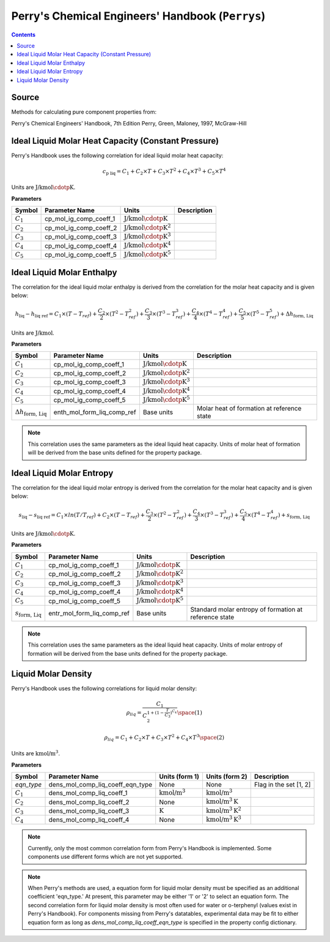 Perry's Chemical Engineers' Handbook (``Perrys``)
=================================================

.. contents:: Contents 
    :depth: 2

Source
------

Methods for calculating pure component properties from:

Perry's Chemical Engineers' Handbook, 7th Edition
Perry, Green, Maloney, 1997, McGraw-Hill

Ideal Liquid Molar Heat Capacity (Constant Pressure)
----------------------------------------------------

Perry's Handbook uses the following correlation for ideal liquid molar heat capacity:

.. math:: c_{\text{p liq}} = C_1 + C_2 \times T + C_3 \times T^2 + C_4 \times T^3 + C_5 \times T^4

Units are :math:`\text{J/kmol}\cdotp\text{K}`.

**Parameters**

.. csv-table::
   :header: "Symbol", "Parameter Name", "Units", "Description"

   ":math:`C_1`", "cp_mol_ig_comp_coeff_1", ":math:`\text{J/kmol}\cdotp\text{K}`", ""
   ":math:`C_2`", "cp_mol_ig_comp_coeff_2", ":math:`\text{J/kmol}\cdotp\text{K}^2`", ""
   ":math:`C_3`", "cp_mol_ig_comp_coeff_3", ":math:`\text{J/kmol}\cdotp\text{K}^3`", ""
   ":math:`C_4`", "cp_mol_ig_comp_coeff_4", ":math:`\text{J/kmol}\cdotp\text{K}^4`", ""
   ":math:`C_5`", "cp_mol_ig_comp_coeff_5", ":math:`\text{J/kmol}\cdotp\text{K}^5`", ""

Ideal Liquid Molar Enthalpy
---------------------------

The correlation for the ideal liquid molar enthalpy is derived from the correlation for the molar heat capacity and is given below:

.. math:: h_{\text{liq}} - h_{\text{liq ref}} = C_1 \times (T-T_{ref}) + \frac{C_2}{2} \times (T^2 - T_{ref}^2) + \frac{C_3}{3} \times (T^3 - T_{ref}^3) + \frac{C_4}{4} \times (T^4 - T_{ref}^4) + \frac{C_5}{5} \times (T^5 - T_{ref}^5) + \Delta h_{\text{form, Liq}}

Units are :math:`\text{J/kmol}`.

**Parameters**

.. csv-table::
   :header: "Symbol", "Parameter Name", "Units", "Description"

   ":math:`C_1`", "cp_mol_ig_comp_coeff_1", ":math:`\text{J/kmol}\cdotp\text{K}`", ""
   ":math:`C_2`", "cp_mol_ig_comp_coeff_2", ":math:`\text{J/kmol}\cdotp\text{K}^2`", ""
   ":math:`C_3`", "cp_mol_ig_comp_coeff_3", ":math:`\text{J/kmol}\cdotp\text{K}^3`", ""
   ":math:`C_4`", "cp_mol_ig_comp_coeff_4", ":math:`\text{J/kmol}\cdotp\text{K}^4`", ""
   ":math:`C_5`", "cp_mol_ig_comp_coeff_5", ":math:`\text{J/kmol}\cdotp\text{K}^5`", ""
   ":math:`\Delta h_{\text{form, Liq}}`", "enth_mol_form_liq_comp_ref", "Base units", "Molar heat of formation at reference state"

.. note::
    This correlation uses the same parameters as the ideal liquid heat capacity.
    Units of molar heat of formation will be derived from the base units defined for the property package.

Ideal Liquid Molar Entropy
---------------------------

The correlation for the ideal liquid molar entropy is derived from the correlation for the molar heat capacity and is given below:

.. math:: s_{\text{liq}} - s_{\text{liq ref}} = C_1 \times ln(T/T_{ref}) + C_2 \times (T-T_{ref}) + \frac{C_3}{2} \times (T^2-T_{ref}^2) + \frac{C_4}{3} \times (T^3-T_{ref}^3) + \frac{C_5}{4} \times (T^4-T_{ref}^4) + s_{\text{form, Liq}}

Units are :math:`\text{J/kmol}\cdotp\text{K}`.

**Parameters**

.. csv-table::
   :header: "Symbol", "Parameter Name", "Units", "Description"

   ":math:`C_1`", "cp_mol_ig_comp_coeff_1", ":math:`\text{J/kmol}\cdotp\text{K}`", ""
   ":math:`C_2`", "cp_mol_ig_comp_coeff_2", ":math:`\text{J/kmol}\cdotp\text{K}^2`", ""
   ":math:`C_3`", "cp_mol_ig_comp_coeff_3", ":math:`\text{J/kmol}\cdotp\text{K}^3`", ""
   ":math:`C_4`", "cp_mol_ig_comp_coeff_4", ":math:`\text{J/kmol}\cdotp\text{K}^4`", ""
   ":math:`C_5`", "cp_mol_ig_comp_coeff_5", ":math:`\text{J/kmol}\cdotp\text{K}^5`", ""
   ":math:`s_{\text{form, Liq}}`", "entr_mol_form_liq_comp_ref", "Base units", "Standard molar entropy of formation at reference state"

.. note::
    This correlation uses the same parameters as the ideal liquid heat capacity.
    Units of molar entropy of formation will be derived from the base units defined for the property package.

Liquid Molar Density
--------------------

Perry's Handbook uses the following correlations for liquid molar density:

.. math:: \rho_{liq} = \frac{C_1}{C_2^{1 + (1-\frac{T}{C_3})^{C_4}}} \space (1)
.. math:: \rho_{liq} = {C_1} + {C_2} \times {T} + {C_3} \times {T^2} + {C_4} \times {T^3} \space (2)

Units are :math:`\text{kmol/}\text{m}^3`.

**Parameters**

.. csv-table::
   :header: "Symbol", "Parameter Name", "Units (form 1)", "Units (form 2)", "Description"

   "`eqn_type`", "dens_mol_comp_liq_coeff_eqn_type", "None", "None", "Flag in the set [1, 2]"
   ":math:`C_1`", "dens_mol_comp_liq_coeff_1", ":math:`\text{kmol/}\text{m}^3`", ":math:`\text{kmol/}\text{m}^3`", ""
   ":math:`C_2`", "dens_mol_comp_liq_coeff_2", "None", ":math:`\text{kmol/}\text{m}^3\text{K}`", ""
   ":math:`C_3`", "dens_mol_comp_liq_coeff_3", ":math:`\text{K}`", ":math:`\text{kmol/}\text{m}^3\text{K}^2`", ""
   ":math:`C_4`", "dens_mol_comp_liq_coeff_4", "None", ":math:`\text{kmol/}\text{m}^3\text{K}^3`", ""

.. note::
    Currently, only the most common correlation form from Perry's Handbook is implemented. Some components use different forms which are not yet supported.
    
.. note::
    When Perry's methods are used, a equation form for liquid molar density must be specified as an additional coefficient 'eqn_type.' At present, this
    parameter may be either '1' or '2' to select an equation form. The second correlation form for liquid molar density is most often used for water or
    o-terphenyl (values exist in Perry's Handbook). For components missing from Perry's datatables, experimental data may be fit to either equation form
    as long as `dens_mol_comp_liq_coeff_eqn_type` is specified in the property config dictionary.
